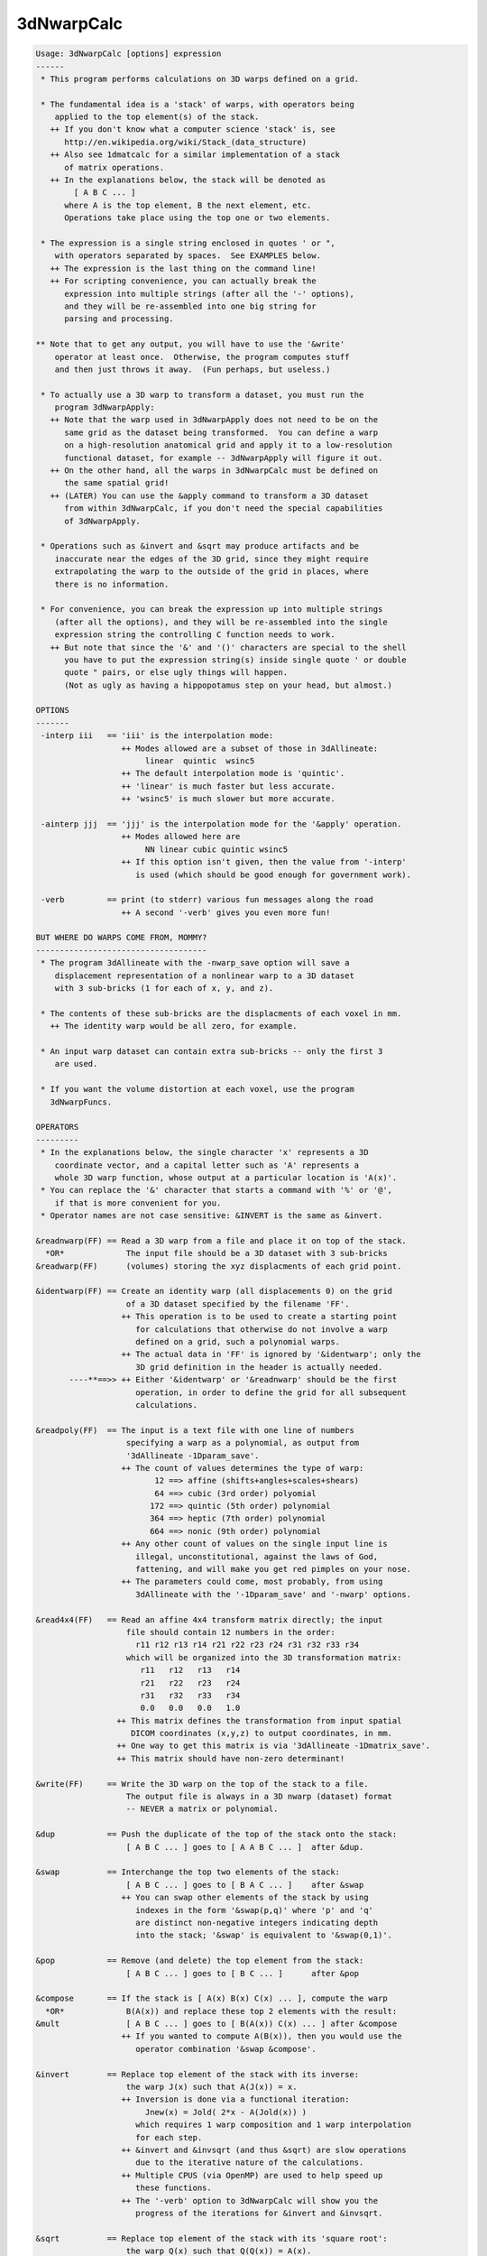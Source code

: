 ***********
3dNwarpCalc
***********

.. _3dNwarpCalc:

.. contents:: 
    :depth: 4 

.. code-block:: none

    Usage: 3dNwarpCalc [options] expression
    ------
     * This program performs calculations on 3D warps defined on a grid.
    
     * The fundamental idea is a 'stack' of warps, with operators being
        applied to the top element(s) of the stack.
       ++ If you don't know what a computer science 'stack' is, see
          http://en.wikipedia.org/wiki/Stack_(data_structure)
       ++ Also see 1dmatcalc for a similar implementation of a stack
          of matrix operations.
       ++ In the explanations below, the stack will be denoted as
            [ A B C ... ]
          where A is the top element, B the next element, etc.
          Operations take place using the top one or two elements.
    
     * The expression is a single string enclosed in quotes ' or ",
        with operators separated by spaces.  See EXAMPLES below.
       ++ The expression is the last thing on the command line!
       ++ For scripting convenience, you can actually break the
          expression into multiple strings (after all the '-' options),
          and they will be re-assembled into one big string for
          parsing and processing.
    
    ** Note that to get any output, you will have to use the '&write'
        operator at least once.  Otherwise, the program computes stuff
        and then just throws it away.  (Fun perhaps, but useless.)
    
     * To actually use a 3D warp to transform a dataset, you must run the
        program 3dNwarpApply:
       ++ Note that the warp used in 3dNwarpApply does not need to be on the
          same grid as the dataset being transformed.  You can define a warp
          on a high-resolution anatomical grid and apply it to a low-resolution
          functional dataset, for example -- 3dNwarpApply will figure it out.
       ++ On the other hand, all the warps in 3dNwarpCalc must be defined on
          the same spatial grid!
       ++ (LATER) You can use the &apply command to transform a 3D dataset
          from within 3dNwarpCalc, if you don't need the special capabilities
          of 3dNwarpApply.
    
     * Operations such as &invert and &sqrt may produce artifacts and be
        inaccurate near the edges of the 3D grid, since they might require
        extrapolating the warp to the outside of the grid in places, where
        there is no information.
    
     * For convenience, you can break the expression up into multiple strings
        (after all the options), and they will be re-assembled into the single
        expression string the controlling C function needs to work.
       ++ But note that since the '&' and '()' characters are special to the shell
          you have to put the expression string(s) inside single quote ' or double
          quote " pairs, or else ugly things will happen.
          (Not as ugly as having a hippopotamus step on your head, but almost.)
    
    OPTIONS
    -------
     -interp iii   == 'iii' is the interpolation mode:
                      ++ Modes allowed are a subset of those in 3dAllineate:
                           linear  quintic  wsinc5
                      ++ The default interpolation mode is 'quintic'.
                      ++ 'linear' is much faster but less accurate.
                      ++ 'wsinc5' is much slower but more accurate.
    
     -ainterp jjj  == 'jjj' is the interpolation mode for the '&apply' operation.
                      ++ Modes allowed here are
                           NN linear cubic quintic wsinc5
                      ++ If this option isn't given, then the value from '-interp'
                         is used (which should be good enough for government work).
    
     -verb         == print (to stderr) various fun messages along the road
                      ++ A second '-verb' gives you even more fun!
    
    BUT WHERE DO WARPS COME FROM, MOMMY?
    ------------------------------------
     * The program 3dAllineate with the -nwarp_save option will save a
        displacement representation of a nonlinear warp to a 3D dataset
        with 3 sub-bricks (1 for each of x, y, and z).
    
     * The contents of these sub-bricks are the displacments of each voxel in mm.
       ++ The identity warp would be all zero, for example.
    
     * An input warp dataset can contain extra sub-bricks -- only the first 3
        are used.
    
     * If you want the volume distortion at each voxel, use the program
       3dNwarpFuncs.
    
    OPERATORS
    ---------
     * In the explanations below, the single character 'x' represents a 3D
        coordinate vector, and a capital letter such as 'A' represents a
        whole 3D warp function, whose output at a particular location is 'A(x)'.
     * You can replace the '&' character that starts a command with '%' or '@',
        if that is more convenient for you.
     * Operator names are not case sensitive: &INVERT is the same as &invert.
    
    &readnwarp(FF) == Read a 3D warp from a file and place it on top of the stack.
      *OR*             The input file should be a 3D dataset with 3 sub-bricks
    &readwarp(FF)      (volumes) storing the xyz displacments of each grid point.
    
    &identwarp(FF) == Create an identity warp (all displacements 0) on the grid
                       of a 3D dataset specified by the filename 'FF'.
                      ++ This operation is to be used to create a starting point
                         for calculations that otherwise do not involve a warp
                         defined on a grid, such a polynomial warps.
                      ++ The actual data in 'FF' is ignored by '&identwarp'; only the
                         3D grid definition in the header is actually needed.
           ----**==>> ++ Either '&identwarp' or '&readnwarp' should be the first
                         operation, in order to define the grid for all subsequent
                         calculations.
    
    &readpoly(FF)  == The input is a text file with one line of numbers
                       specifying a warp as a polynomial, as output from
                       '3dAllineate -1Dparam_save'.
                      ++ The count of values determines the type of warp:
                             12 ==> affine (shifts+angles+scales+shears)
                             64 ==> cubic (3rd order) polyomial
                            172 ==> quintic (5th order) polynomial
                            364 ==> heptic (7th order) polynomial
                            664 ==> nonic (9th order) polynomial
                      ++ Any other count of values on the single input line is
                         illegal, unconstitutional, against the laws of God,
                         fattening, and will make you get red pimples on your nose.
                      ++ The parameters could come, most probably, from using
                         3dAllineate with the '-1Dparam_save' and '-nwarp' options.
    
    &read4x4(FF)   == Read an affine 4x4 transform matrix directly; the input
                       file should contain 12 numbers in the order:
                         r11 r12 r13 r14 r21 r22 r23 r24 r31 r32 r33 r34
                       which will be organized into the 3D transformation matrix:
                          r11   r12   r13   r14
                          r21   r22   r23   r24
                          r31   r32   r33   r34
                          0.0   0.0   0.0   1.0
                     ++ This matrix defines the transformation from input spatial
                        DICOM coordinates (x,y,z) to output coordinates, in mm.
                     ++ One way to get this matrix is via '3dAllineate -1Dmatrix_save'.
                     ++ This matrix should have non-zero determinant!
    
    &write(FF)     == Write the 3D warp on the top of the stack to a file.
                       The output file is always in a 3D nwarp (dataset) format
                       -- NEVER a matrix or polynomial.
    
    &dup           == Push the duplicate of the top of the stack onto the stack:
                       [ A B C ... ] goes to [ A A B C ... ]  after &dup.
    
    &swap          == Interchange the top two elements of the stack:
                       [ A B C ... ] goes to [ B A C ... ]    after &swap
                      ++ You can swap other elements of the stack by using
                         indexes in the form '&swap(p,q)' where 'p' and 'q'
                         are distinct non-negative integers indicating depth
                         into the stack; '&swap' is equivalent to '&swap(0,1)'.
    
    &pop           == Remove (and delete) the top element from the stack:
                       [ A B C ... ] goes to [ B C ... ]      after &pop
    
    &compose       == If the stack is [ A(x) B(x) C(x) ... ], compute the warp
      *OR*             B(A(x)) and replace these top 2 elements with the result:
    &mult              [ A B C ... ] goes to [ B(A(x)) C(x) ... ] after &compose
                      ++ If you wanted to compute A(B(x)), then you would use the
                         operator combination '&swap &compose'.
    
    &invert        == Replace top element of the stack with its inverse:
                       the warp J(x) such that A(J(x)) = x.
                      ++ Inversion is done via a functional iteration:
                           Jnew(x) = Jold( 2*x - A(Jold(x)) )
                         which requires 1 warp composition and 1 warp interpolation
                         for each step.
                      ++ &invert and &invsqrt (and thus &sqrt) are slow operations
                         due to the iterative nature of the calculations.
                      ++ Multiple CPUS (via OpenMP) are used to help speed up
                         these functions.
                      ++ The '-verb' option to 3dNwarpCalc will show you the
                         progress of the iterations for &invert and &invsqrt.
    
    &sqrt          == Replace top element of the stack with its 'square root':
                       the warp Q(x) such that Q(Q(x)) = A(x).
                      ++ NOTE: not all warps have square roots, so this operation
                         is not guaranteed to work.  Be careful out there.
                      ++ Nor is the square root of a nonlinear operator guaranteed
                         to be unique!
    
    &invsqrt       == Replace the top element of the stack with the inverse of
                       its square root: the warp R(x) such that A(R(R(x)) = x.
                      ++ '&sqrtinv' is a synonym for this operation, since I always
                         have trouble remembering which one is correct-imundo-ific.
                      ++ This operation is based on a functional iteration
                         adapted from the Denman-Beavers method for computing
                         the square root of a matrix:
                           initialize Y(x) = A(x) and Z(x) = x; then iterate
                             Ynew(x) = 0.5*(Yold(x)+inv(Zold(x)))
                             Znew(x) = 0.5*(Zold(x)+inv(Yold(x)))
                           which converges to Y=sqrt(A) and Z=invsqrt(A).
                      ++ For speed, these square root iterations are always done
                         with linear interpolation, no matter what '-interp' is.
    
    &sqrtpair      == Compute both &sqrtinv and &sqrt, and leave both of them
                      on the stack -- &sqrt on top, &sqrtinv 'below' it.
    
    &sqr           == Replace the top element of the stack with its 'square':
                       the warp S(x) = A(A(x)).  Equivalent to '&dup &compose'.
                      ++ To compute the fourth power of a warp: '&sqr &sqr'
                      ++ To compute the third power of a warp:  '&dup &sqr &compose'
                      ++ '&square' is a synonym for this operation.
    
    &scale(a)      == Scale the top-of-stack warp displacements by numerical
                       factor 'a' in all 3 dimensions.
                      ++ NOTE: this might make the warp non-invertible, (e.g., give
                         negative results in 'hexvol') for large enough 'a'.
                         Proceed at your own risk!
                      ++ If a=0, then the result is the identity warp, since
                         all the displacements are now 0.
                      ++ The case a=-1 is NOT the inverse warp!
    
    &sum           == Add the displacements of the two warps on the stack,
                       then replace BOTH of them with the result.
                      ++ You can do something like '&sum(0.5,0.5)' to average
                         the displacements, or '&sum(1,-1)' to difference them.
                         In this case, the first value scales the displacements
                         of the stack's top warp, and the second value scales the
                         displacements of the stack's second warp.
                      ++ NOTE: you can produce a non-invertible warp this way!
    
    &apply(DD,PP)  == Apply the 3D warp at the top of the stack to a dataset
                       whose name is given by the 'DD' argument, to produce
                       a dataset whose prefix is given by the 'PP' argument.
                     ++ This operation does not affect the stack of warps.
                     ++ &apply is provided to make your life simpler and happier :-)
                     ++ &apply is like 3dNwarpApply with the output dataset PP
                        always being on the same grid as the input dataset DD.
                     ++ The grid of dataset DD does NOT have to be the same as the
                        grid defining the warp defined on the stack.  If needed,
                        the warp will be interpolated to be used with DD.
                     ++ Program 3dNwarpApply provides more options to control
                        the way that a warp is applied to a dataset; for example,
                        to control the output grid spacing.
    
    EXAMPLES
    --------
    ** Read a warp from a dataset, invert it, save the inverse.
    
     3dNwarpCalc '&readnwarp(Warp+tlrc.HEAD) &invert &write(WarpInv)'
    
    ** Do the same, but also compute the composition of the warp with the inverse,
       and save that -- ideally, the output warp displacements would be identically
       zero (i.e., the identity warp), and the 'hexvol' entries would be constant
       and equal to the voxel volume.
    
     3dNwarpCalc -verb '&readnwarp(Warp+tlrc.HEAD) &dup &invert' \
                 '&write(WarpInv) &compose &write(WarpOut)'
    
    ** Read in a warp, compute its inverse square root, then square that, and compose
       the result with the original warp -- the result should be the identity warp
       (i.e., all zero displacments) -- except for numerical errors, of course.
    
     3dNwarpCalc '&readnwarp(Warp+tlrc.HEAD) &dup &invsqrt &sqr &compose &write(WarpOut)'
    
    AUTHOR -- RWCox -- August 2011
    
     =========================================================================
    * This binary version of 3dNwarpCalc is compiled using OpenMP, a semi-
       automatic parallelizer software toolkit, which splits the work across
       multiple CPUs/cores on the same shared memory computer.
    * OpenMP is NOT like MPI -- it does not work with CPUs connected only
       by a network (e.g., OpenMP doesn't work with 'cluster' setups).
    * For implementation and compilation details, please see
       https://afni.nimh.nih.gov/pub/dist/doc/misc/OpenMP.html
    * The number of CPU threads used will default to the maximum number on
       your system.  You can control this value by setting environment variable
       OMP_NUM_THREADS to some smaller value (including 1).
    * Un-setting OMP_NUM_THREADS resets OpenMP back to its default state of
       using all CPUs available.
       ++ However, on some systems, it seems to be necessary to set variable
          OMP_NUM_THREADS explicitly, or you only get one CPU.
       ++ On other systems with many CPUS, you probably want to limit the CPU
          count, since using more than (say) 16 threads is probably useless.
    * You must set OMP_NUM_THREADS in the shell BEFORE running the program,
       since OpenMP queries this variable BEFORE the program actually starts.
       ++ You can't usefully set this variable in your ~/.afnirc file or on the
          command line with the '-D' option.
    * How many threads are useful?  That varies with the program, and how well
       it was coded.  You'll have to experiment on your own systems!
    * The number of CPUs on this particular computer system is ...... 8.
    * The maximum number of CPUs that will be used is now set to .... 8.
     =========================================================================
    
    ++ Compile date = Nov  9 2017 {AFNI_17.3.03:macosx_10.7_local}
